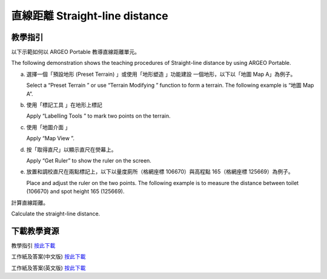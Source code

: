 直線距離 Straight-line distance 
===================================

.. |preset_terrain| image:: straight_line_distance_images/preset_terrain.png
   :width: 30

.. |terrain_edit_mode| image:: straight_line_distance_images/terrain_edit_mode.png
   :width: 30

.. |label| image:: straight_line_distance_images/label.png
   :width: 30

.. |mapview| image:: straight_line_distance_images/mapview.png
   :width: 30


教學指引
*********

以下示範如何以 ARGEO Portable 教導直線距離單元。 

The following demonstration shows the teaching procedures of Straight-line distance  by using ARGEO Portable. 


a. 選擇一個「預設地形 (Preset Terrain) |preset_terrain|」或使用「地形塑造 |terrain_edit_mode| 」功能建設 一個地形，以下以「地圖 Map A」為例子。
   
   Select a “Preset Terrain |preset_terrain|” or use “Terrain Modifying |terrain_edit_mode|” function to form a  terrain. The following example is “地圖 Map A”. 

.. image:: straight_line_distance_images/straight_line_distance1.png
  :width: 600
  :alt: 登入畫面


b. 使用「標記工具 |label|」在地形上標記

   Apply “Labelling Tools |label|” to mark two points on the terrain.

.. image:: straight_line_distance_images/straight_line_distance2.png
  :width: 600
  :alt: 登入畫面


c. 使用「地圖介面 |mapview| 」

   Apply “Map View |mapview|”. 

.. image:: straight_line_distance_images/straight_line_distance3.png
  :width: 600
  :alt: 登入畫面


d. 按「取得直尺」以顯示直尺在熒幕上。 
   
   Apply “Get Ruler” to show the ruler on the screen.

.. image:: straight_line_distance_images/straight_line_distance4.png
  :width: 600
  :alt: 登入畫面


e. 放置和調校直尺在兩點標記上，以下以量度廁所（格網座標 106670）與高程點 165（格網座標 125669）為例子。 

   Place and adjust the ruler on the two points. The following example is to measure the distance between toilet (106670) and spot height 165 (125669). 

.. image:: straight_line_distance_images/straight_line_distance5.png
  :width: 600
  :alt: 登入畫面


計算直線距離。

Calculate the straight-line distance.



下載教學資源
***************
教學指引
`按此下載 <https://drive.google.com/file/d/1X8VxnZuft8cLTGL66m_V6eu9OWkhAicI/view?usp=sharing>`_

工作紙及答案(中文版)
`按此下載 <https://drive.google.com/drive/folders/1QLrHqutPkC75cZDduW7OddyihZDEGRwD?usp=sharing>`_

工作紙及答案(英文版)
`按此下載 <https://drive.google.com/drive/folders/1BmOVN-a5ZIyu6qyDqe3RaOYsik9lxPNq?usp=sharing>`_

